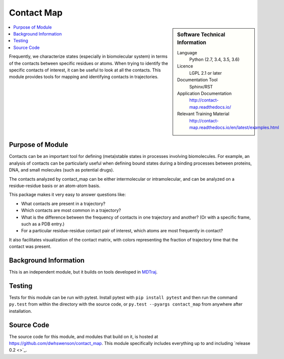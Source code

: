 .. _contact-maps:

###########
Contact Map
###########

.. sidebar:: Software Technical Information

  Language
    Python (2.7, 3.4, 3.5, 3.6)

  Licence
    LGPL 2.1 or later

  Documentation Tool
    Sphinx/RST

  Application Documentation
    http://contact-map.readthedocs.io/

  Relevant Training Material
    http://contact-map.readthedocs.io/en/latest/examples.html

.. contents:: :local:

Frequently, we characterize states (especially in biomolecular system) in
terms of the contacts between specific residues or atoms. When trying to
identify the specific contacts of interest, it can be useful to look at all
the contacts. This module provides tools for mapping and identifying
contacts in trajectories.

Purpose of Module
_________________

Contacts can be an important tool for defining (meta)stable states in
processes involving biomolecules. For example, an analysis of contacts can
be particularly useful when defining bound states during a binding processes
between proteins, DNA, and small molecules (such as potential drugs).

The contacts analyzed by contact_map can be either intermolecular or
intramolecular, and can be analyzed on a residue-residue basis or an
atom-atom basis.

This package makes it very easy to answer questions like:

* What contacts are present in a trajectory?
* Which contacts are most common in a trajectory?
* What is the difference between the frequency of contacts in one trajectory
  and another? (Or with a specific frame, such as a PDB entry.)
* For a particular residue-residue contact pair of interest, which atoms are
  most frequently in contact?

It also facilitates visualization of the contact matrix, with colors
representing the fraction of trajectory time that the contact was present.

Background Information
______________________

This is an independent module, but it builds on tools developed in `MDTraj
<http://mdtraj.org>`_.

Testing
_______

Tests for this module can be run with pytest. Install pytest with ``pip
install pytest`` and then run the command ``py.test`` from within the
directory with the source code, or ``py.test --pyargs contact_map`` from
anywhere after installation.

Source Code
___________

The source code for this module, and modules that build on it, is hosted at
https://github.com/dwhswenson/contact_map. This module specifically includes
everything up to and including `release 0.2 <>`_.
